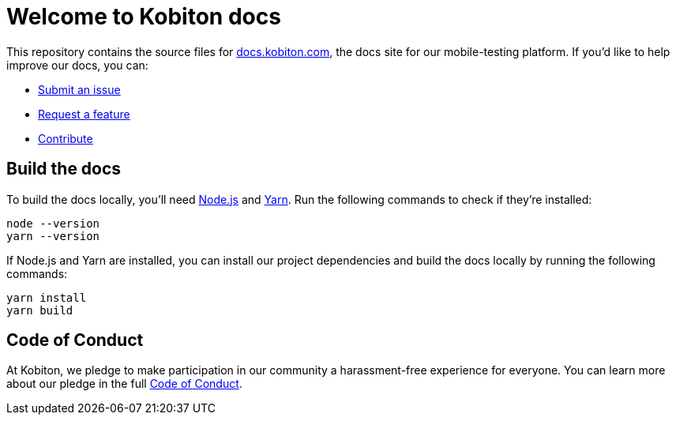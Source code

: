 = Welcome to Kobiton docs

This repository contains the source files for link:https://docs.kobiton.com/[docs.kobiton.com], the docs site for our mobile-testing platform. If you'd like to help improve our docs, you can:

- link:https://github.com/kobiton/documentation/issues/new?assignees=&labels=&template=feature_request.md&title=[Submit an issue]
- link:https://github.com/kobiton/documentation/issues/new?assignees=&labels=&template=bug_report.md&title=[Request a feature]
- xref:CONTRIBUTE.adoc[Contribute]

== Build the docs

To build the docs locally, you'll need link:https://nodejs.org/[Node.js] and link:https://yarnpkg.com/[Yarn]. Run the following commands to check if they're installed:

[source,shell]
----
node --version
yarn --version
----

If Node.js and Yarn are installed, you can install our project dependencies and build the docs locally by running the following commands:

[source,shell]
----
yarn install
yarn build
----

== Code of Conduct

At Kobiton, we pledge to make participation in our
community a harassment-free experience for everyone. You can learn more about our pledge in the full xref:CODE_OF_CONDUCT.adoc[Code of Conduct].

